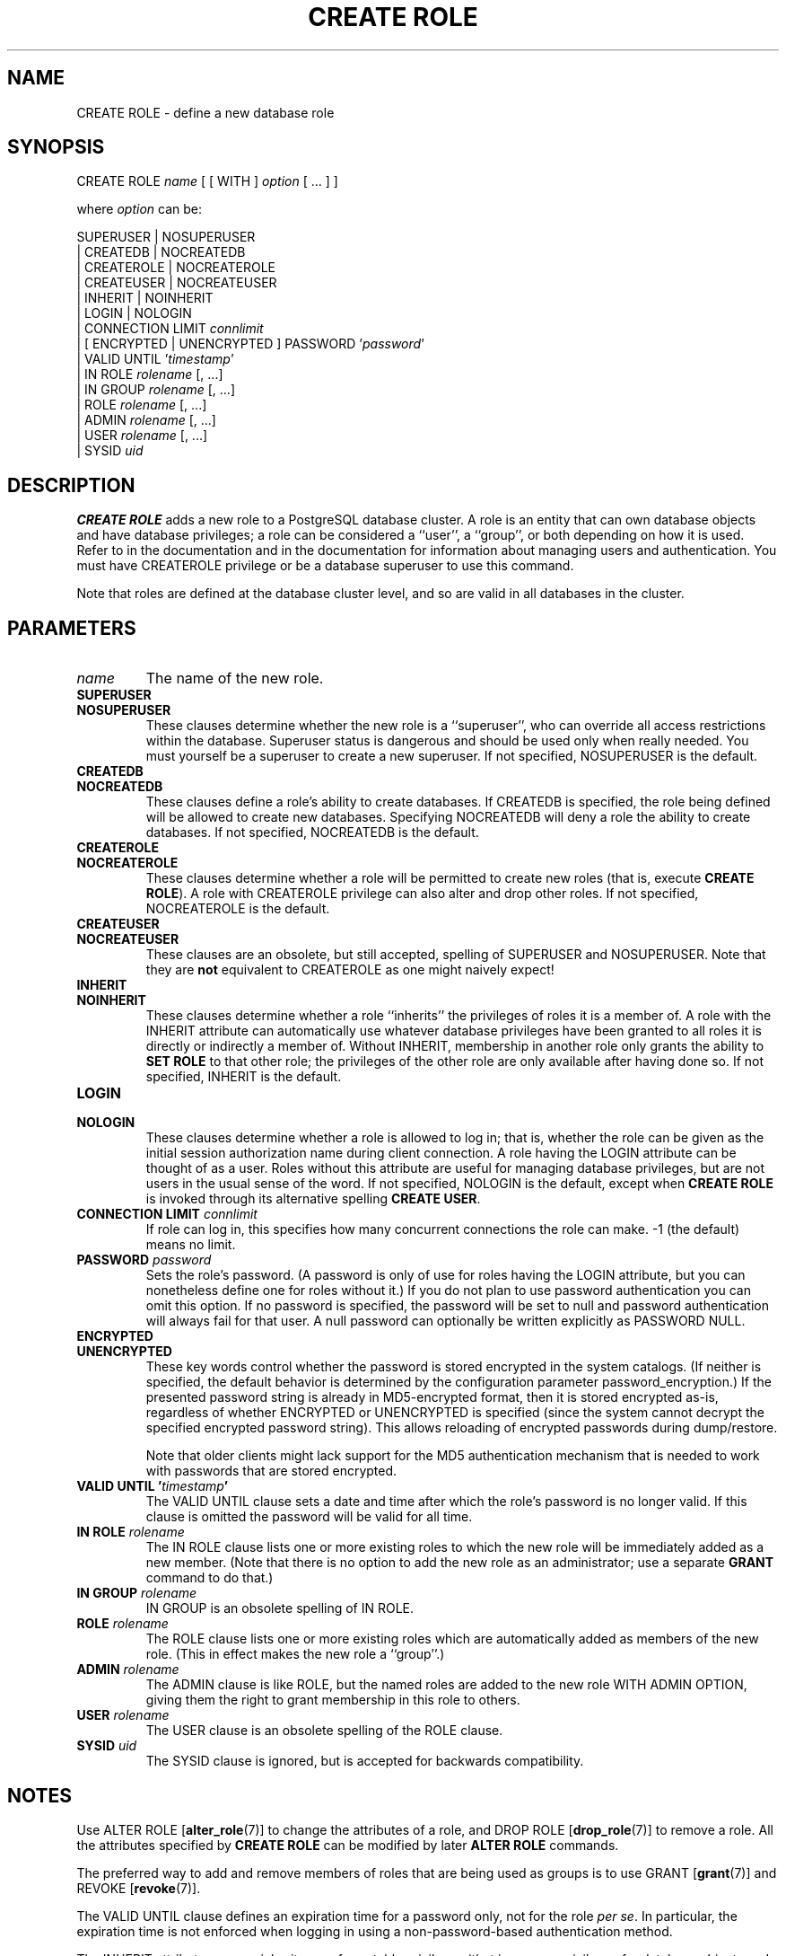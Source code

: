 .\\" auto-generated by docbook2man-spec $Revision: 1.1.1.1 $
.TH "CREATE ROLE" "7" "2014-07-21" "SQL - Language Statements" "SQL Commands"
.SH NAME
CREATE ROLE \- define a new database role

.SH SYNOPSIS
.sp
.nf
CREATE ROLE \fIname\fR [ [ WITH ] \fIoption\fR [ ... ] ]

where \fIoption\fR can be:
    
      SUPERUSER | NOSUPERUSER
    | CREATEDB | NOCREATEDB
    | CREATEROLE | NOCREATEROLE
    | CREATEUSER | NOCREATEUSER
    | INHERIT | NOINHERIT
    | LOGIN | NOLOGIN
    | CONNECTION LIMIT \fIconnlimit\fR
    | [ ENCRYPTED | UNENCRYPTED ] PASSWORD '\fIpassword\fR'
    | VALID UNTIL '\fItimestamp\fR' 
    | IN ROLE \fIrolename\fR [, ...]
    | IN GROUP \fIrolename\fR [, ...]
    | ROLE \fIrolename\fR [, ...]
    | ADMIN \fIrolename\fR [, ...]
    | USER \fIrolename\fR [, ...]
    | SYSID \fIuid\fR 
.sp
.fi
.SH "DESCRIPTION"
.PP
\fBCREATE ROLE\fR adds a new role to a
PostgreSQL database cluster. A role is
an entity that can own database objects and have database privileges;
a role can be considered a ``user'', a ``group'', or both
depending on how it is used. Refer to
in the documentation and in the documentation for information about managing
users and authentication. You must have CREATEROLE
privilege or be a database superuser to use this command.
.PP
Note that roles are defined at the database cluster
level, and so are valid in all databases in the cluster.
.SH "PARAMETERS"
.TP
\fB\fIname\fB\fR
The name of the new role.
.TP
\fBSUPERUSER\fR
.TP
\fBNOSUPERUSER\fR
These clauses determine whether the new role is a ``superuser'',
who can override all access restrictions within the database.
Superuser status is dangerous and should be used only when really
needed. You must yourself be a superuser to create a new superuser.
If not specified,
NOSUPERUSER is the default.
.TP
\fBCREATEDB\fR
.TP
\fBNOCREATEDB\fR
These clauses define a role's ability to create databases. If
CREATEDB is specified, the role being
defined will be allowed to create new databases. Specifying
NOCREATEDB will deny a role the ability to
create databases. If not specified,
NOCREATEDB is the default.
.TP
\fBCREATEROLE\fR
.TP
\fBNOCREATEROLE\fR
These clauses determine whether a role will be permitted to
create new roles (that is, execute \fBCREATE ROLE\fR).
A role with CREATEROLE privilege can also alter
and drop other roles.
If not specified,
NOCREATEROLE is the default.
.TP
\fBCREATEUSER\fR
.TP
\fBNOCREATEUSER\fR
These clauses are an obsolete, but still accepted, spelling of
SUPERUSER and NOSUPERUSER.
Note that they are \fBnot\fR equivalent to
CREATEROLE as one might naively expect!
.TP
\fBINHERIT\fR
.TP
\fBNOINHERIT\fR
These clauses determine whether a role ``inherits'' the
privileges of roles it is a member of.
A role with the INHERIT attribute can automatically
use whatever database privileges have been granted to all roles
it is directly or indirectly a member of.
Without INHERIT, membership in another role
only grants the ability to \fBSET ROLE\fR to that other role;
the privileges of the other role are only available after having
done so.
If not specified,
INHERIT is the default.
.TP
\fBLOGIN\fR
.TP
\fBNOLOGIN\fR
These clauses determine whether a role is allowed to log in;
that is, whether the role can be given as the initial session
authorization name during client connection. A role having
the LOGIN attribute can be thought of as a user.
Roles without this attribute are useful for managing database
privileges, but are not users in the usual sense of the word.
If not specified,
NOLOGIN is the default, except when
\fBCREATE ROLE\fR is invoked through its alternative spelling
\fBCREATE USER\fR.
.TP
\fBCONNECTION LIMIT \fIconnlimit\fB\fR
If role can log in, this specifies how many concurrent connections
the role can make. -1 (the default) means no limit.
.TP
\fBPASSWORD \fIpassword\fB\fR
Sets the role's password. (A password is only of use for
roles having the LOGIN attribute, but you
can nonetheless define one for roles without it.) If you do
not plan to use password authentication you can omit this
option. If no password is specified, the password will be set
to null and password authentication will always fail for that
user. A null password can optionally be written explicitly as
PASSWORD NULL.
.TP
\fBENCRYPTED\fR
.TP
\fBUNENCRYPTED\fR
These key words control whether the password is stored
encrypted in the system catalogs. (If neither is specified,
the default behavior is determined by the configuration
parameter password_encryption.) If the
presented password string is already in MD5-encrypted format,
then it is stored encrypted as-is, regardless of whether
ENCRYPTED or UNENCRYPTED is specified
(since the system cannot decrypt the specified encrypted
password string). This allows reloading of encrypted
passwords during dump/restore.

Note that older clients might lack support for the MD5
authentication mechanism that is needed to work with passwords
that are stored encrypted.
.TP
\fBVALID UNTIL '\fItimestamp\fB'\fR
The VALID UNTIL clause sets a date and
time after which the role's password is no longer valid. If
this clause is omitted the password will be valid for all time.
.TP
\fBIN ROLE \fIrolename\fB\fR
The IN ROLE clause lists one or more existing
roles to which the new role will be immediately added as a new
member. (Note that there is no option to add the new role as an
administrator; use a separate \fBGRANT\fR command to do that.)
.TP
\fBIN GROUP \fIrolename\fB\fR
IN GROUP is an obsolete spelling of
IN ROLE.
.TP
\fBROLE \fIrolename\fB\fR
The ROLE clause lists one or more existing
roles which are automatically added as members of the new role.
(This in effect makes the new role a ``group''.)
.TP
\fBADMIN \fIrolename\fB\fR
The ADMIN clause is like ROLE,
but the named roles are added to the new role WITH ADMIN
OPTION, giving them the right to grant membership in this role
to others.
.TP
\fBUSER \fIrolename\fB\fR
The USER clause is an obsolete spelling of
the ROLE clause.
.TP
\fBSYSID \fIuid\fB\fR
The SYSID clause is ignored, but is accepted
for backwards compatibility.
.SH "NOTES"
.PP
Use ALTER ROLE [\fBalter_role\fR(7)] to
change the attributes of a role, and DROP ROLE [\fBdrop_role\fR(7)] to remove a role. All the attributes
specified by \fBCREATE ROLE\fR can be modified by later
\fBALTER ROLE\fR commands.
.PP
The preferred way to add and remove members of roles that are being
used as groups is to use
GRANT [\fBgrant\fR(7)] and
REVOKE [\fBrevoke\fR(7)].
.PP
The VALID UNTIL clause defines an expiration time for a
password only, not for the role \fIper se\fR. In
particular, the expiration time is not enforced when logging in using
a non-password-based authentication method.
.PP
The INHERIT attribute governs inheritance of grantable
privileges (that is, access privileges for database objects and role
memberships). It does not apply to the special role attributes set by
\fBCREATE ROLE\fR and \fBALTER ROLE\fR. For example, being
a member of a role with CREATEDB privilege does not immediately
grant the ability to create databases, even if INHERIT is set;
it would be necessary to become that role via
SET ROLE [\fBset_role\fR(7)] before
creating a database.
.PP
The INHERIT attribute is the default for reasons of backwards
compatibility: in prior releases of PostgreSQL,
users always had access to all privileges of groups they were members of.
However, NOINHERIT provides a closer match to the semantics
specified in the SQL standard.
.PP
Be careful with the CREATEROLE privilege. There is no concept of
inheritance for the privileges of a CREATEROLE-role. That
means that even if a role does not have a certain privilege but is allowed
to create other roles, it can easily create another role with different
privileges than its own (except for creating roles with superuser
privileges). For example, if the role ``user'' has the
CREATEROLE privilege but not the CREATEDB privilege,
nonetheless it can create a new role with the CREATEDB
privilege. Therefore, regard roles that have the CREATEROLE
privilege as almost-superuser-roles.
.PP
PostgreSQL includes a program createuser [\fBcreateuser\fR(1)] that has
the same functionality as \fBCREATE ROLE\fR (in fact,
it calls this command) but can be run from the command shell.
.PP
The CONNECTION LIMIT option is only enforced approximately;
if two new sessions start at about the same time when just one
connection ``slot'' remains for the role, it is possible that
both will fail. Also, the limit is never enforced for superusers.
.PP
Caution must be exercised when specifying an unencrypted password
with this command. The password will be transmitted to the server
in cleartext, and it might also be logged in the client's command
history or the server log. The command createuser [\fBcreateuser\fR(1)], however, transmits
the password encrypted. Also, psql [\fBpsql\fR(1)] contains a command
\fB\\password\fR that can be used to safely change the
password later.
.SH "EXAMPLES"
.PP
Create a role that can log in, but don't give it a password:
.sp
.nf
CREATE ROLE jonathan LOGIN;
.sp
.fi
.PP
Create a role with a password:
.sp
.nf
CREATE USER davide WITH PASSWORD 'jw8s0F4';
.sp
.fi
(\fBCREATE USER\fR is the same as \fBCREATE ROLE\fR except
that it implies LOGIN.)
.PP
Create a role with a password that is valid until the end of 2004.
After one second has ticked in 2005, the password is no longer
valid.
.sp
.nf
CREATE ROLE miriam WITH LOGIN PASSWORD 'jw8s0F4' VALID UNTIL '2005-01-01';
.sp
.fi
.PP
Create a role that can create databases and manage roles:
.sp
.nf
CREATE ROLE admin WITH CREATEDB CREATEROLE;
.sp
.fi
.SH "COMPATIBILITY"
.PP
The \fBCREATE ROLE\fR statement is in the SQL standard,
but the standard only requires the syntax
.sp
.nf
CREATE ROLE \fIname\fR [ WITH ADMIN \fIrolename\fR ]
.sp
.fi
Multiple initial administrators, and all the other options of
\fBCREATE ROLE\fR, are
PostgreSQL extensions.
.PP
The SQL standard defines the concepts of users and roles, but it
regards them as distinct concepts and leaves all commands defining
users to be specified by each database implementation. In
PostgreSQL we have chosen to unify
users and roles into a single kind of entity. Roles therefore
have many more optional attributes than they do in the standard.
.PP
The behavior specified by the SQL standard is most closely approximated
by giving users the NOINHERIT attribute, while roles are
given the INHERIT attribute.
.SH "SEE ALSO"
SET ROLE [\fBset_role\fR(7)], ALTER ROLE [\fBalter_role\fR(7)], DROP ROLE [\fBdrop_role\fR(7)], GRANT [\fBgrant\fR(7)], REVOKE [\fBrevoke\fR(7)], \fBcreateuser\fR(1)
